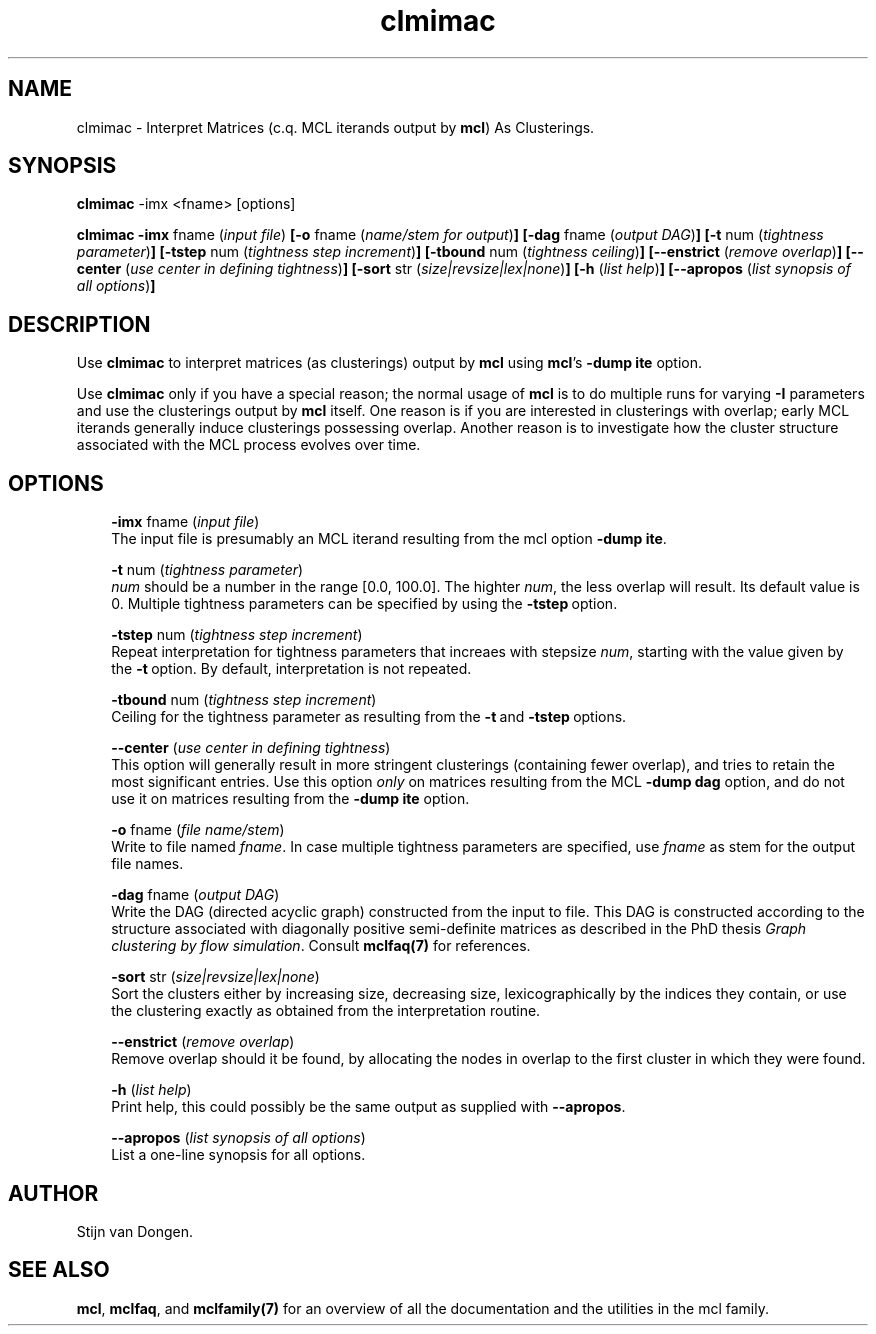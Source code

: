 .\" Copyright (c) 2005 Stijn van Dongen
.TH "clmimac" 1 "31 Mar 2005" "clmimac 1\&.004, 05-090" "USER COMMANDS"
.po 2m
.de ZI
.\" Zoem Indent/Itemize macro I.
.br
'in +\\$1
.nr xa 0
.nr xa -\\$1
.nr xb \\$1
.nr xb -\\w'\\$2'
\h'|\\n(xau'\\$2\h'\\n(xbu'\\
..
.de ZJ
.br
.\" Zoem Indent/Itemize macro II.
'in +\\$1
'in +\\$2
.nr xa 0
.nr xa -\\$2
.nr xa -\\w'\\$3'
.nr xb \\$2
\h'|\\n(xau'\\$3\h'\\n(xbu'\\
..
.if n .ll -2m
.am SH
.ie n .in 4m
.el .in 8m
..
.SH NAME
clmimac \- Interpret Matrices (c\&.q\&. MCL iterands output by \fBmcl\fP) As Clusterings\&.
.SH SYNOPSIS

\fBclmimac\fP -imx <fname> [options]

\fBclmimac\fP
\fB-imx\fP fname (\fIinput file\fP)
\fB[-o\fP fname (\fIname/stem for output\fP)\fB]\fP
\fB[-dag\fP fname (\fIoutput DAG\fP)\fB]\fP
\fB[-t\fP num (\fItightness parameter\fP)\fB]\fP
\fB[-tstep\fP num (\fItightness step increment\fP)\fB]\fP
\fB[-tbound\fP num (\fItightness ceiling\fP)\fB]\fP
\fB[--enstrict\fP (\fIremove overlap\fP)\fB]\fP
\fB[--center\fP (\fIuse center in defining tightness\fP)\fB]\fP
\fB[-sort\fP str (\fIsize|revsize|lex|none\fP)\fB]\fP
\fB[-h\fP (\fIlist help\fP)\fB]\fP
\fB[--apropos\fP (\fIlist synopsis of all options\fP)\fB]\fP
.SH DESCRIPTION

Use \fBclmimac\fP to interpret matrices (as clusterings) output by \fBmcl\fP using
\fBmcl\fP\&'s \fB-dump\fP\ \fBite\fP option\&.

Use \fBclmimac\fP only if you have a special reason; the normal usage
of \fBmcl\fP is to do multiple runs for varying \fB-I\fP parameters
and use the clusterings output by \fBmcl\fP itself\&.
One reason is if you are interested in clusterings with overlap;
early MCL iterands generally induce clusterings possessing overlap\&.
Another reason is to investigate how the cluster structure
associated with the MCL process evolves over time\&.
.SH OPTIONS

.ZI 3m "\fB-imx\fP fname (\fIinput file\fP)"
\&
.br
The input file is presumably an MCL iterand resulting
from the mcl option \fB-dump\fP\ \fBite\fP\&.
.in -3m

.ZI 3m "\fB-t\fP num (\fItightness parameter\fP)"
\&
.br
\fInum\fP should be a number in the range [0\&.0, 100\&.0]\&.
The highter \fInum\fP, the less overlap will result\&.
Its default value is 0\&. Multiple tightness parameters
can be specified by using the \fB-tstep\fP\ option\&.
.in -3m

.ZI 3m "\fB-tstep\fP num (\fItightness step increment\fP)"
\&
.br
Repeat interpretation for tightness parameters that
increaes with stepsize \fInum\fP, starting with the value
given by the \fB-t\fP\ option\&. By default, interpretation
is not repeated\&.
.in -3m

.ZI 3m "\fB-tbound\fP num (\fItightness step increment\fP)"
\&
.br
Ceiling for the tightness parameter as resulting
from the \fB-t\fP\ and \fB-tstep\fP\ options\&.
.in -3m

.ZI 3m "\fB--center\fP (\fIuse center in defining tightness\fP)"
\&
.br
This option will generally result in more stringent clusterings
(containing fewer overlap), and tries to retain the most significant
entries\&.
Use this option \fIonly\fP on matrices resulting from the MCL
\fB-dump\fP\ \fBdag\fP option, and do not use it on matrices resulting
from the \fB-dump\fP\ \fBite\fP option\&.
.in -3m

.ZI 3m "\fB-o\fP fname (\fIfile name/stem\fP)"
\&
.br
Write to file named \fIfname\fP\&. In case multiple tightness parameters
are specified, use \fIfname\fP as stem for the output file names\&.
.in -3m

.ZI 3m "\fB-dag\fP fname (\fIoutput DAG\fP)"
\&
.br
Write the DAG (directed acyclic graph) constructed from the input to
file\&. This DAG is constructed according to the structure associated
with diagonally positive semi-definite matrices as described
in the PhD thesis \fIGraph clustering by flow simulation\fP\&.
Consult \fBmclfaq(7)\fP for references\&.
.in -3m

.ZI 3m "\fB-sort\fP str (\fIsize|revsize|lex|none\fP)"
\&
.br
Sort the clusters either by increasing size, decreasing size,
lexicographically by the indices they contain, or use the clustering
exactly as obtained from the interpretation routine\&.
.in -3m

.ZI 3m "\fB--enstrict\fP (\fIremove overlap\fP)"
\&
.br
Remove overlap should it be found, by allocating the nodes
in overlap to the first cluster in which they were found\&.
.in -3m

.ZI 3m "\fB-h\fP (\fIlist help\fP)"
\&
.br
Print help, this could possibly be the same output as
supplied with \fB--apropos\fP\&.
.in -3m

.ZI 3m "\fB--apropos\fP (\fIlist synopsis of all options\fP)"
\&
.br
List a one-line synopsis for all options\&.
.in -3m
.SH AUTHOR

Stijn van Dongen\&.
.SH SEE ALSO
\fBmcl\fP,
\fBmclfaq\fP,
and \fBmclfamily(7)\fP for an overview of all the documentation
and the utilities in the mcl family\&.
